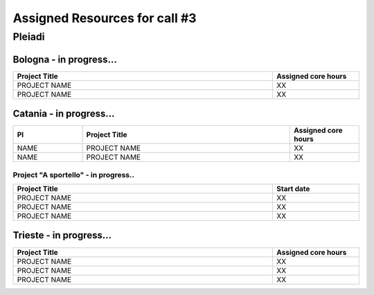 Assigned Resources for call #3
==============================

*********
Pleiadi
*********

.. raw:: html

   <h3> Resouces available from  01/12/2023 to 01/06/2024</h3>
   

Bologna - in progress...
^^^^^^^^^^^^^^^^^^^^^^
.. table::
  :width: 100%
  :widths: 3 1

  ======================================================================================================    ===================  
  Project Title                                                                                             Assigned core hours 
  ======================================================================================================    ===================  
  PROJECT NAME                                                                                                     XX
  PROJECT NAME                                                                                                     XX   
  ======================================================================================================    ===================
   

.. |br| raw:: html

     <br>

Catania - in progress...
^^^^^^^^^^^^^^^^^^^^^^
.. table::
  :width: 100%
  :widths: 1 3 1

  ==============  ==============================================================================================================  ===================
  PI              Project Title                                                                                                   Assigned core hours 
  ==============  ==============================================================================================================  ===================   
  NAME            PROJECT NAME                                                                                                              XX
  NAME            PROJECT NAME                                                                                                              XX 
  ==============  ==============================================================================================================  =================== 


Project "A sportello" - in progress..
"""""""""""""""""""""
.. table::
  :width: 100%
  :widths: 3 1

  =====================================================================================================================   ===================
  Project Title                                                                                                           Start date           
  =====================================================================================================================   ===================  
  PROJECT NAME                                                                                                                    XX         
  PROJECT NAME                                                                                                                    XX         
  PROJECT NAME                                                                                                                    XX         
  =====================================================================================================================   =================== 

.. |br| raw:: html

     <br>

Trieste - in progress...
^^^^^^^^^^^^^^^^^^^^^^
.. table::
  :width: 100%
  :widths: 3 1

  =====================================================================================================================   ===================
  Project Title                                                                                                           Assigned core hours  
  =====================================================================================================================   ===================  
  PROJECT NAME                                                                                                                     XX 
  PROJECT NAME                                                                                                                     XX 
  PROJECT NAME                                                                                                                     XX  
  =====================================================================================================================   ===================  
  
.. |br| raw:: html

     <br>

